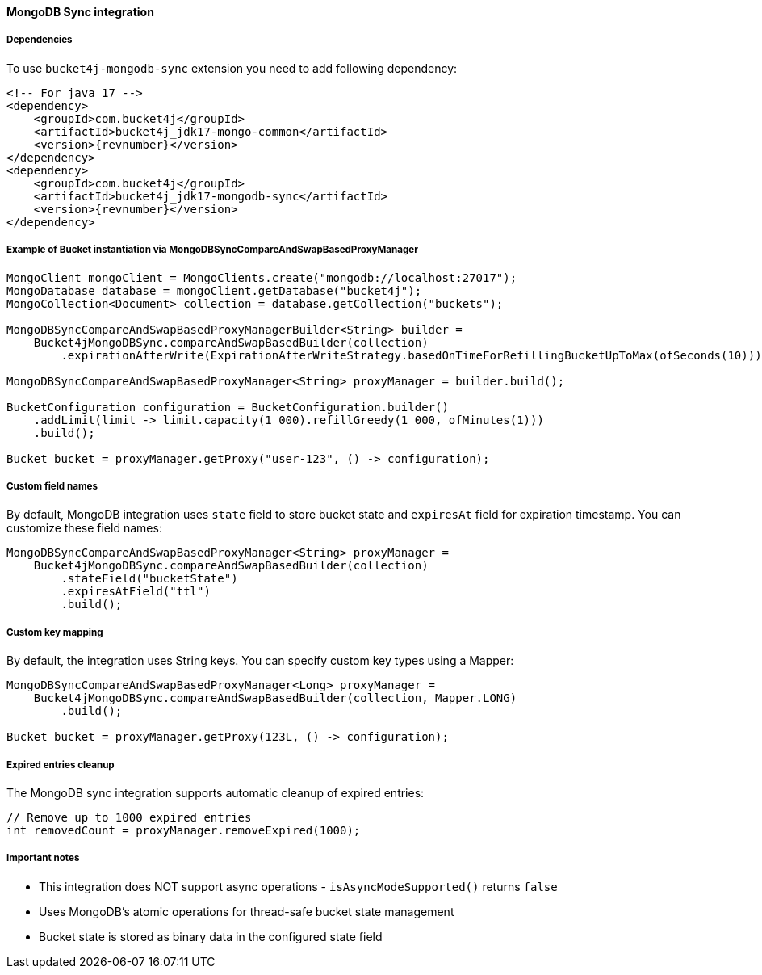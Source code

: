 [[bucket4j-mongodb-sync, Bucket4j-MongoDB-Sync]]
==== MongoDB Sync integration
===== Dependencies
To use ``bucket4j-mongodb-sync`` extension you need to add following dependency:
[source, xml, subs=attributes+]
----
<!-- For java 17 -->
<dependency>
    <groupId>com.bucket4j</groupId>
    <artifactId>bucket4j_jdk17-mongo-common</artifactId>
    <version>{revnumber}</version>
</dependency>
<dependency>
    <groupId>com.bucket4j</groupId>
    <artifactId>bucket4j_jdk17-mongodb-sync</artifactId>
    <version>{revnumber}</version>
</dependency>
----

===== Example of Bucket instantiation via MongoDBSyncCompareAndSwapBasedProxyManager
[source, java]
----
MongoClient mongoClient = MongoClients.create("mongodb://localhost:27017");
MongoDatabase database = mongoClient.getDatabase("bucket4j");
MongoCollection<Document> collection = database.getCollection("buckets");

MongoDBSyncCompareAndSwapBasedProxyManagerBuilder<String> builder = 
    Bucket4jMongoDBSync.compareAndSwapBasedBuilder(collection)
        .expirationAfterWrite(ExpirationAfterWriteStrategy.basedOnTimeForRefillingBucketUpToMax(ofSeconds(10)));

MongoDBSyncCompareAndSwapBasedProxyManager<String> proxyManager = builder.build();

BucketConfiguration configuration = BucketConfiguration.builder()
    .addLimit(limit -> limit.capacity(1_000).refillGreedy(1_000, ofMinutes(1)))
    .build();
    
Bucket bucket = proxyManager.getProxy("user-123", () -> configuration);
----

===== Custom field names
By default, MongoDB integration uses `state` field to store bucket state and `expiresAt` field for expiration timestamp. You can customize these field names:
[source, java]
----
MongoDBSyncCompareAndSwapBasedProxyManager<String> proxyManager = 
    Bucket4jMongoDBSync.compareAndSwapBasedBuilder(collection)
        .stateField("bucketState")
        .expiresAtField("ttl")
        .build();
----

===== Custom key mapping
By default, the integration uses String keys. You can specify custom key types using a Mapper:
[source, java]
----
MongoDBSyncCompareAndSwapBasedProxyManager<Long> proxyManager = 
    Bucket4jMongoDBSync.compareAndSwapBasedBuilder(collection, Mapper.LONG)
        .build();
        
Bucket bucket = proxyManager.getProxy(123L, () -> configuration);
----

===== Expired entries cleanup
The MongoDB sync integration supports automatic cleanup of expired entries:
[source, java]
----
// Remove up to 1000 expired entries
int removedCount = proxyManager.removeExpired(1000);
----

===== Important notes
* This integration does NOT support async operations - `isAsyncModeSupported()` returns `false`
* Uses MongoDB's atomic operations for thread-safe bucket state management
* Bucket state is stored as binary data in the configured state field